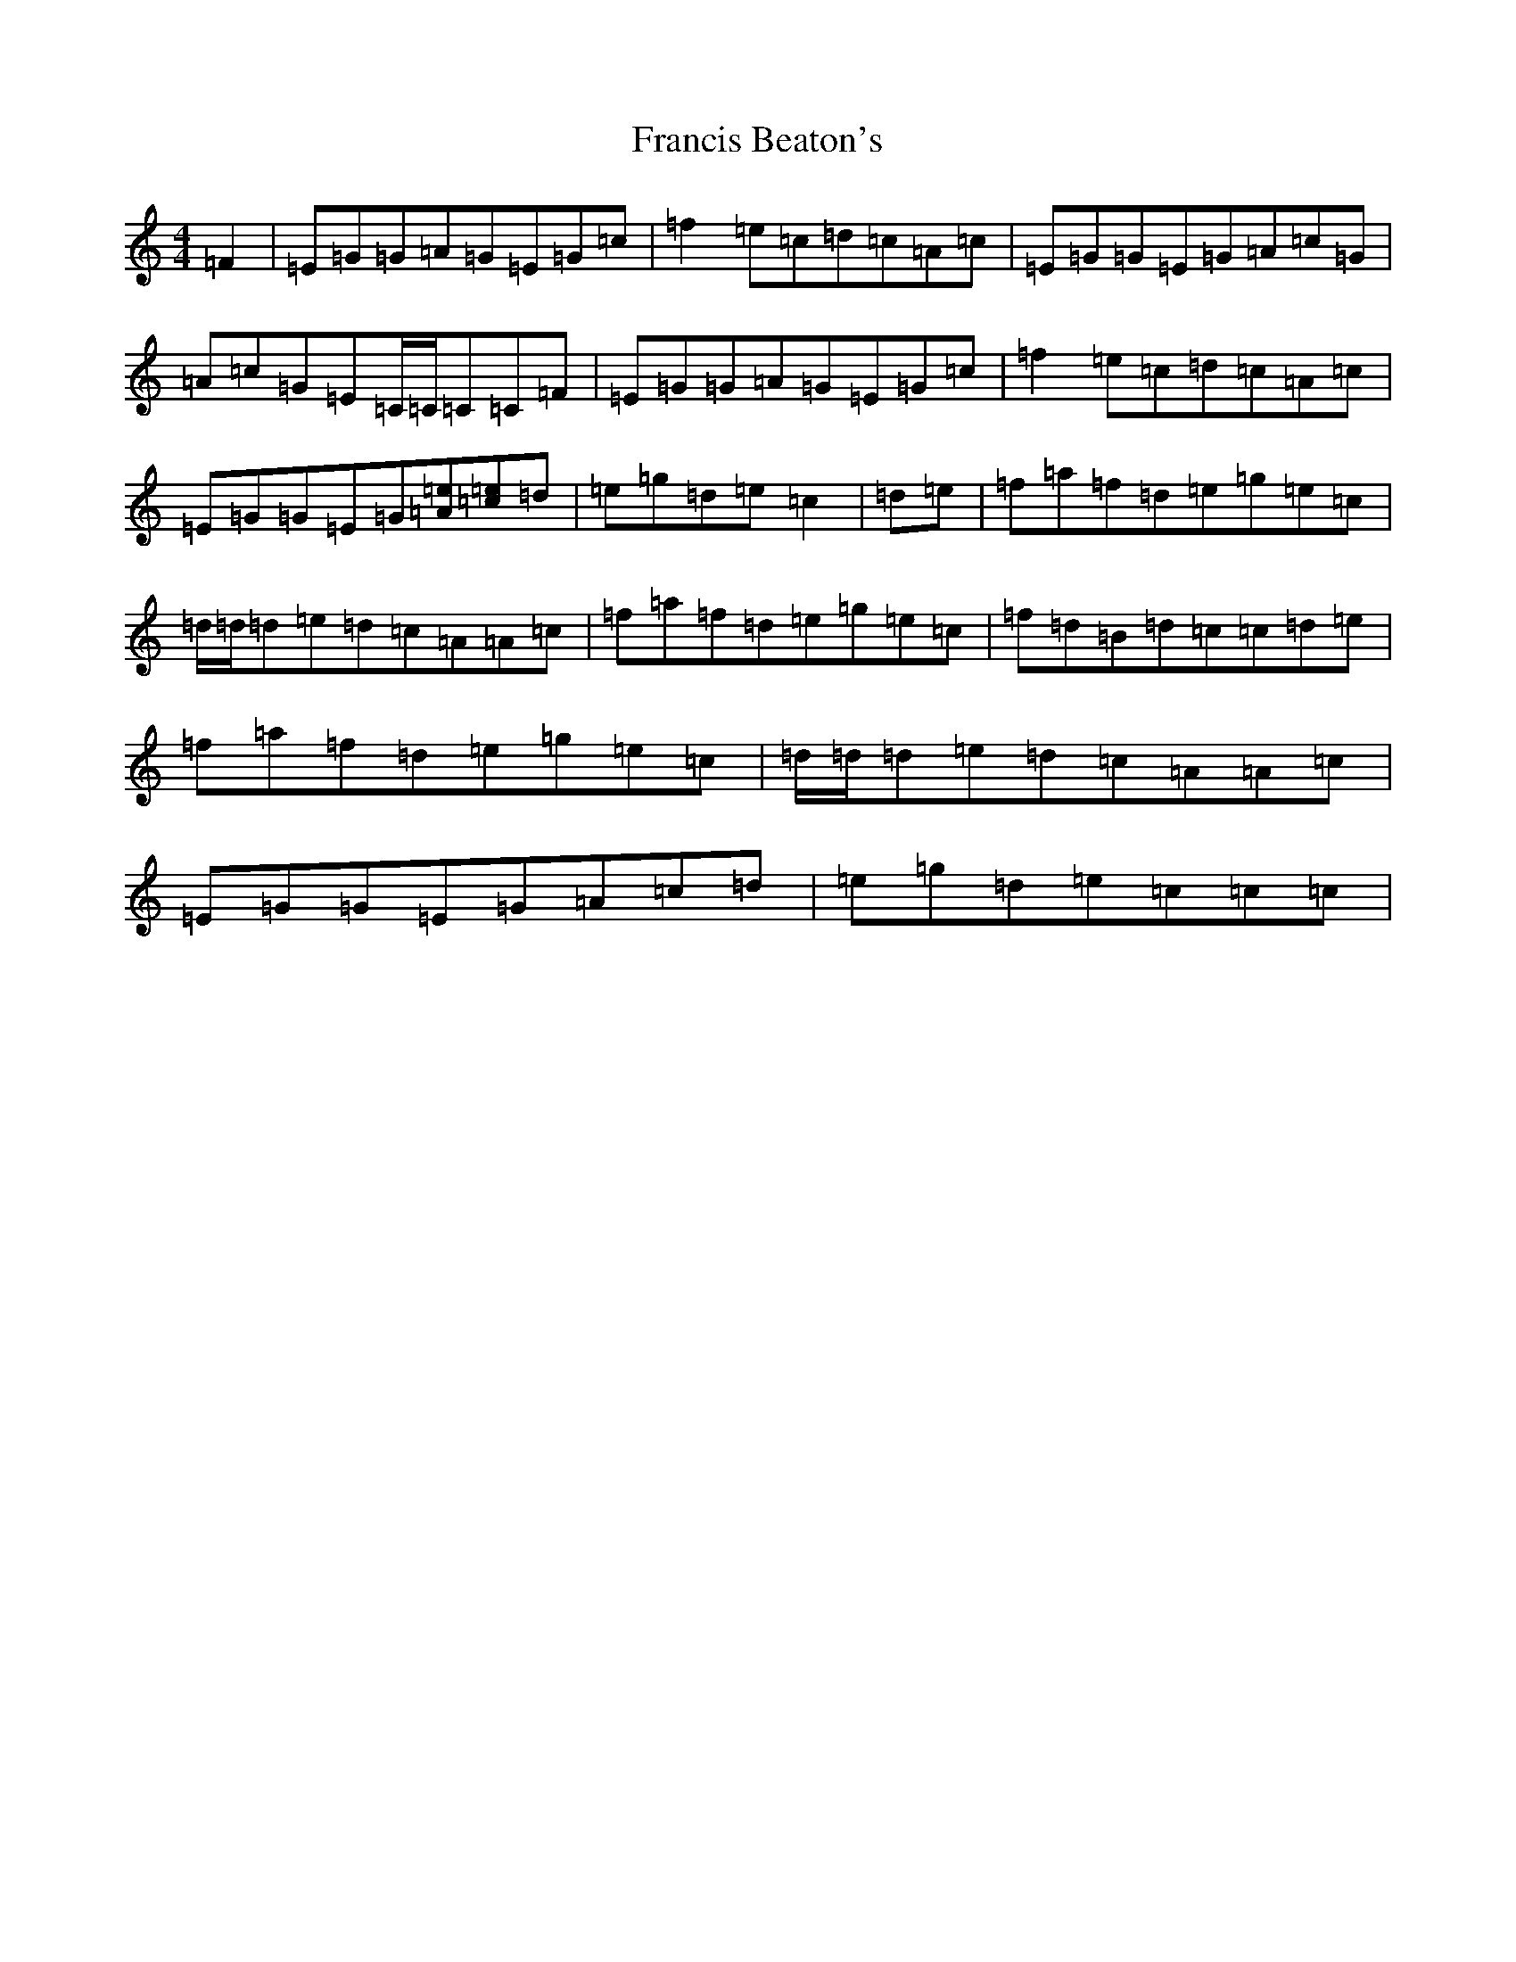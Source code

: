X: 7276
T: Francis Beaton's
S: https://thesession.org/tunes/12154#setting12154
R: reel
M:4/4
L:1/8
K: C Major
=F2|=E=G=G=A=G=E=G=c|=f2=e=c=d=c=A=c|=E=G=G=E=G=A=c=G|=A=c=G=E=C/2=C/2=C=C=F|=E=G=G=A=G=E=G=c|=f2=e=c=d=c=A=c|=E=G=G=E=G[=A=e][=c=e]=d|=e=g=d=e=c2|=d=e|=f=a=f=d=e=g=e=c|=d/2=d/2=d=e=d=c=A=A=c|=f=a=f=d=e=g=e=c|=f=d=B=d=c=c=d=e|=f=a=f=d=e=g=e=c|=d/2=d/2=d=e=d=c=A=A=c|=E=G=G=E=G=A=c=d|=e=g=d=e=c=c=c|